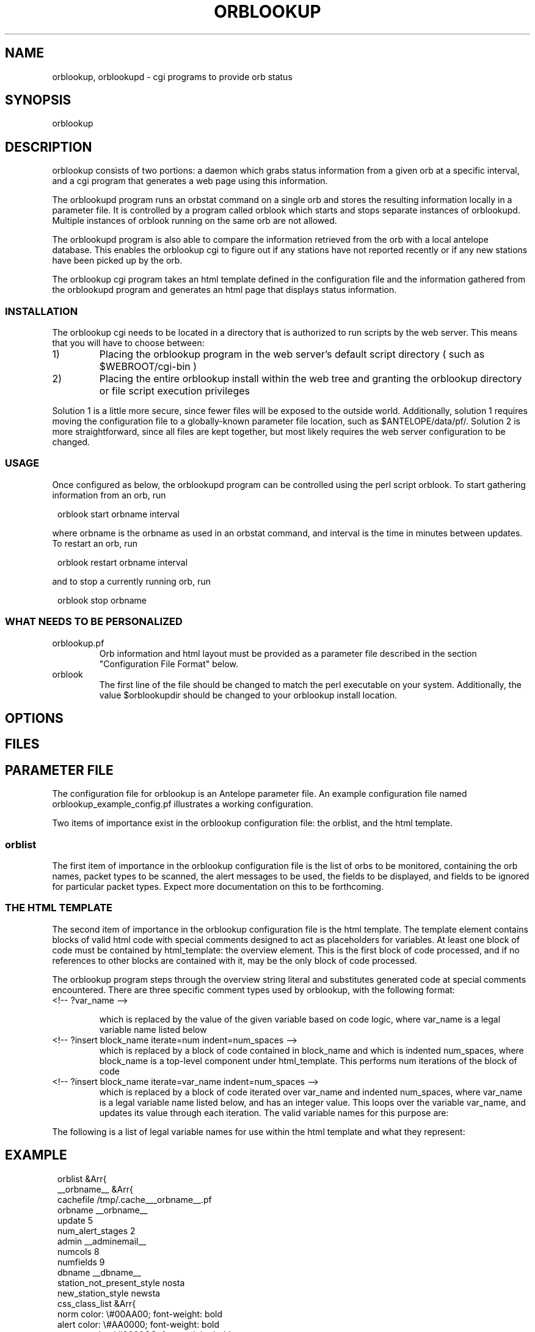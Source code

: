 .\" $Name$ $Date$
.TH ORBLOOKUP 1 "$Date$"
.SH NAME
orblookup, orblookupd \- cgi programs to provide orb status
.SH SYNOPSIS
.nf
orblookup
.fi
.SH DESCRIPTION
orblookup consists of two portions: a daemon which grabs status information
from a given orb at a specific interval, and a cgi program that generates a
web page using this information.
.LP
The orblookupd program runs an orbstat command on a single orb and stores the
resulting information locally in a parameter file.  It is controlled by a
program called orblook which starts and stops separate instances of
orblookupd.  Multiple instances of orblook running on the same orb are not 
allowed.
.LP
The orblookupd program is also able to compare the information retrieved from
the orb with a local antelope database.  This enables the orblookup cgi to
figure out if any stations have not reported recently or if any new stations
have been picked up by the orb.
.LP
The orblookup cgi program takes an html template defined in the configuration
file and the information gathered from the orblookupd program and generates 
an html page that displays status information.  
.SS INSTALLATION
The orblookup cgi needs to be located in a directory that is authorized to
run scripts by the web server.  This means that you will have to choose 
between:
.IP 1) 
Placing the orblookup program in the web server's default script directory
( such as $WEBROOT/cgi-bin )
.IP 2) 
Placing the entire orblookup install within the web tree and granting the
orblookup directory or file script execution privileges
.LP
Solution 1 is a little more secure, since fewer files will be exposed to the
outside world.  Additionally, solution 1 requires moving the configuration
file to a globally-known parameter file location, such as $ANTELOPE/data/pf/.
Solution 2 is more straightforward, since all files are kept together,
but most likely requires the web server configuration to be changed.
.SS USAGE
Once configured as below, the orblookupd program can be controlled using the
perl script orblook.  To start gathering information from an orb, run
.ft CW
.in 2c
.nf

    orblook start orbname interval

.fi
.in
.ft R
where orbname is the orbname as used in an orbstat command, and interval
is the time in minutes between updates.  To restart an orb, run
.ft CW
.in 2c
.nf

    orblook restart orbname interval

.fi
.in
.ft R
and to stop a currently running orb, run
.ft CW
.in 2c
.nf

    orblook stop orbname

.fi
.in
.ft R

.SS WHAT NEEDS TO BE PERSONALIZED
.IP  orblookup.pf 
Orb information and html layout must be provided as a parameter file described
in the section "Configuration File Format" below.
.IP orblook 
The first line of the file should be changed to match the perl executable
on your system.  Additionally, the value $orblookupdir should be changed to
your orblookup install location.
.SH OPTIONS
.SH FILES
.TS
l l.
README                          This file
QuickStart.txt                  Read this if you just want to get running
orblook                         perl executable wrapper script
orblookup_example_config.pf     Fleshed-out example configuration file
ro.pl                           perl script called by orblook
orblookupd                      The orblookup daemon C binary
orblookup                       The orblookup cgi C binary
.TE
.SH PARAMETER FILE
The configuration file for orblookup is an Antelope 
parameter file.  An example configuration file named 
orblookup_example_config.pf illustrates a working configuration. 
.LP
Two items of importance exist in the orblookup configuration file: the orblist,
and the html template.
.SS orblist
The first item of importance in the orblookup configuration file is the list
of orbs to be monitored, containing the orb names, packet types to be
scanned, the alert messages to be used, the fields to be displayed, and fields
to be ignored for particular packet types.  Expect more documentation on this
to be forthcoming.
.SS THE HTML TEMPLATE
The second item of importance in the orblookup configuration file is the
html template.  The template element contains blocks of valid html code
with special comments designed to act as placeholders for variables.  At least
one block of code must be contained by html_template: the overview element.
This is the first block of code processed, and if no references to other
blocks are contained with it, may be the only block of code processed.

The orblookup program steps through the overview string literal and substitutes
generated code at special comments encountered.  There are three specific 
comment types used by orblookup, with the following format:

.IP "<!-- ?var_name -->"
.sp
which is replaced by the value of the given variable based on code logic,
where var_name is a legal variable name listed below

.IP "<!-- ?insert block_name iterate=num indent=num_spaces -->"
.br
which is replaced by a block of code contained in block_name and which is
indented num_spaces, where block_name is a top-level component under
html_template.  This performs num iterations of the block of code

.IP "<!-- ?insert block_name iterate=var_name indent=num_spaces -->"
.br
which is replaced by a block of code iterated over var_name and
indented num_spaces, where var_name is a legal variable name listed
below, and has an integer value.  This loops over the variable
var_name, and updates its value through each iteration.  The valid
variable names for this purpose are:
.TS
l.
net
sta
used_field
all_field
alert_stage
orb
.TE
.LP
The following is a list of legal variable names for use within the html 
template and what they represent:
.TS
l l.
orbname                 the name of the current orb
minnetlat               the smallest latency on the current network
mediannetlat            the median latency on the current network
maxnetlat               the largest latencies seen on the current network
alertmode               " checked" if displaying only alerts, "" otherwise
staclass                class corresponding for current station
netclass                class corresponding to current network
time                    the time in UTC of the last cache
encodednet              the network in scope in url-encoded form
encodednetsta           the sta+network in url-encoded form
alert_class             class corresponding to the current alert state
alert_desc              full description of the alert state
rownumclass             an alternating class name, either .oddrow or .evenrow
fieldclass              the class of the current field
fieldvalue              the value of the current field
fieldalign              the alignment of the current field, based on config
checkedstatus           replaced by "checked" or nothing depending on field
scriptname              the url of the current page
percentcolwidth         the reciprocal of the number of columns as a percent
net                     name of the network currently in scope
sta                     name of the station currently in scope
used_field              the name of the current field that is enabled 
all_field               the name of the current field
num_used_fields         # of fields current enabled
numfields               total # of fields defined for a network
num_nets                total # of networks used
numstas                 total # of stations on current network
numstastot              total # of stations on all networks
numstas_expected        total # of expected stations on current network
numchans                # of channels found for the current station
numchanstot             total # of channels on current network
url                     url for the current network
orburl                  url for the current orb
orb                     name of the current orb
.TE
.SH EXAMPLE
.ft CW
.in 2c
orblist &Arr{
    __orbname__ &Arr{
        cachefile /tmp/.cache___orbname__.pf
        orbname __orbname__
        update 5
        num_alert_stages 2        
        admin __adminemail__
        numcols 8              
        numfields 9              
        dbname __dbname__
        station_not_present_style nosta
        new_station_style newsta
        css_class_list &Arr{
            norm     color: \\#00AA00; font-weight: bold
            alert    color: \\#AA0000; font-weight: bold
            newsta   color: \\#0000CC; font-weight: bold
            nosta    color: \\#AAAA00; font-weight: bold
        }      
        alert_stages &Arr{
            0 &Arr{
                name norm
                priority 0
                style norm
                description Station is operating normally.
            }
            1 &Arr{
                name alert
                priority 1
                style alert
                description Station is reporting alert conditions.
            }
        }
        fields &Arr{
            latency &Arr{
                channame  LATENCY
                chantype  standard
                units     time
                decdigits 0
                order     0
            }
            numchans &Arr{
                channame NC
                chantype standard
                decdigits 0
                order    1
            }
            skew &Arr{
                channame  SKEW
                chantype  standard
                divby     1000
                units     time
                decdigits 0
                order     2
            }
            "temp(F)" &Arr{
                channame  TEMP
                chantype  standard
                divby     100
                units     &deg;F
                decdigits 1
                order     3
            }
            "temp(C)" &Arr{
                channame  TEMP
                chantype  standard
                divby     180
                offset    -17.78
                units     &deg;C
                decdigits 1
                order     4
            }
            voltage &Arr{
                channame  BATT
                chantype  standard
                divby     100
                units     V
                decdigits 2
                display   1
                order     5
            }
            "AC failure" &Arr{
                channame  ACFAIL
                chantype  alert
                order     6
            }
            hazard &Arr{
                channame  HAZARD
                chantype  alert
                order     7
            }
            "clock lock" &Arr{
                channame  CLOCK
                chantype  alert
                order     8
            }                    
        }
        alert_stage_ranges &Arr{
            all &Arr{
                alert &Tbl{
                    &Arr{
                        name  latency
                        high   3600
                        low    -1
                    }
                    &Arr{
                        name  numchans
                        high  30
                        low   -1
                    }
                    &Arr{
                        name  skew
                        high   2.0
                        low    -2.0
                    }
                    &Arr{
                        name  temp(F)
                        high   80.0
                        low    -30.0
                    }
                    &Arr{
                        name  temp(C)
                        high   26.67
                        low    -34.44
                    }
                    &Arr{
                        name  voltage
                        high   999.0
                        low    10.0
                    }
                    &Arr{
                        name  AC failure
                        high   0.5
                        low    -10.0
                    }
                    &Arr{
                        name  hazard
                        high   0.5
                        low    -10.0
                    }
                    &Arr{
                        name  clock lock
                        high   0.5
                        low    -10.0
                    }
                }
            }
        }
        disabled_fields &Arr{
            DC &Arr{
                voltage
            }
        }
        packets &Arr{
            DAS
            DC
            RTX
        }
    }
# end of orblist
}
styles &Arr{
  BODY             background-color: white
  TABLE            vertical-align: top; background-color: white
  TD               vertical-align: top
  .ralign          text-align: right
  .evenrow         background-color: \\#CCCCAA
  .oddrow          background-color: \\#EEEEDD
  .selectfields    background-color: \\#AAAA88; text-align: left
  .descriptive
  .orblist         background-color: \\#CCCCAA
  .netlist         background-color: \\#CCCCAA
  ".netsumrow A"   text-decoration: none;
  ".summary TD A"  text-decoration: none
  ".summary TH"    background-color: \\#AAAA88
  ".summary TD"    background-color: \\#EEEEDD; text-align: center
  ".descriptive TH" background-color: \\#AAAA88
  ".descriptive .netheader TH"    background-color: \\#EEEEDD
  ".orblist TH"    background-color: \\#AAAA88 
  ".netlist TH"    background-color: \\#AAAA88
  .netsum          background-color: \\#CCCCAA
  ".netsum TH"     background-color: \\#AAAA88
  .legend          background-color: \\#CCCCAA
  ".legend TH"     background-color: \\#AAAA88 
  .bc              background-color: \\#333300
}

email_notify &Literal{

}

html_template &Arr{
    overview &Literal{
<CENTER>
<H1><!-- ?orbname --> real-time status</H1>
<P STYLE="font-style: italic">last update: <!-- ?time --></P>

<FORM method=GET action="<!-- ?scriptname -->">
<TABLE cellpadding=0 cellspacing=4 border=0 valign=baseline>
  <TR>
    <TD valign=top rowspan=1>
      <!-- ?insert orblist iterate=1 indent=6 -->
      <BR>
      <!-- ?insert netlist iterate=1 indent=6 -->
    </TD>
    <TD valign=top>
      <!-- ?insert legend iterate=1 indent=6 -->
      <BR>
      <!-- ?insert netsummary iterate=1 indent=6 -->
    </TD>
    <TD valign=top rowspan=1>
      <!-- ?insert fieldselect iterate=1 indent=6 -->
    </TD>
  </TR>
</TABLE>
</TD></TR></TABLE>
</FORM>
</CENTER>
}

    netspecific &Literal{
<CENTER>
<H1><!-- ?orbname --> real-time status</H1>
<P STYLE="font-style: italic">last update: <!-- ?time --></P>
<FORM method=GET action="<!-- ?scriptname -->">
<TABLE cellpadding=4 cellspacing=4 border=0>
  <TR>
    <TD rowspan=5>
      <!-- ?insert orblist iterate=1 indent=6 -->
      <BR>
      <!-- ?insert netlist iterate=1 indent=6 -->
    </TD>
    <TD>
      <!-- ?insert legend iterate=1 indent=6 -->
    </TD>
    <TD valign=top rowspan=5>
      <!-- ?insert fieldselect iterate=1 indent=6 -->
    </TD>
  </TR>
  <TR>
    <TD>
      <!-- ?insert current_netsummary iterate=1 indent=6 -->
    </TD>
  </TR>
  <TR>
    <TD>
      <!-- ?insert summary iterate=?numstas indent=6 -->
    </TD>
  </TR>
  <TR>
    <TD>
      <HR size=1 noshade>
    </TD>
  </TR>
  <!-- ?insert descriptive iterate=1 indent=2 -->
</TABLE>
</FORM>
</CENTER>
}

    descriptive &Literal{
<TR>
  <TD>
    <TABLE border=0 class=bc cellpadding=1 cellspacing=0 align=center 
           width="100%"><TR><TD>
    <TABLE class=descriptive border=0 cellpadding=4 cellspacing=1 align=center
           width="100%">
      <TR class=netheader>
        <TH colspan=<!-- ?num_used_fields -->><!-- ?fullnet -->
        </TH>
      </TR>
      <TR>
        <TH>station</TH>
        <!-- ?insert descriptheadcell iterate=used_field indent=8 -->
      </TR>
      <!-- ?insert descriptrow iterate=sta indent=6 -->
    </TABLE>
    </TD></TR></TABLE>
  </TD>
</TR>
}

    descriptheadcell &Literal{
<TH><!-- ?used_field --></TH>
}

    descriptrow &Literal{
<TR CLASS="<!-- ?rownumclass -->">
  <TD ALIGN="center"><A CLASS="<!-- ?staclass -->" NAME="<!-- ?encodednetsta -->"><!-- ?sta --></A></TD>
  <!-- ?insert descriptcell iterate=used_field indent=2 -->
</TR>
}

    descriptcell &Literal{
<TD CLASS="<!-- ?fieldclass -->" ALIGN="<!-- ?fieldalign -->"><!-- ?fieldvalue --></TD>
}

    fieldselect &Literal{
<TABLE border=0 class=bc cellpadding=1 cellspacing=0 width="100%"><TR><TD>
<TABLE CLASS=selectfields border=0 cellpadding=4 cellspacing=0 width="100%">
  <TR>
    <TH>Fields to display:</TH>
  </TR>
  <!-- ?insert fieldselectrow iterate=all_field indent=2 -->
  <TR><TD><HR></TD></TR>
  <TR>
    <TD><INPUT TYPE="checkbox" NAME="alertmode"<!-- ?alertmode -->>
      Show alerts only
    </TD>
  </TR>
  <TR>
    <INPUT TYPE="hidden" NAME="orbname" VALUE="<!-- ?orbname -->">
    <INPUT TYPE="hidden" NAME="net" VALUE="<!-- ?net -->">
    <TD><INPUT TYPE="submit" VALUE="Update"></TD>
  </TR>
</TABLE>
</TD></TR></TABLE>
}

    fieldselectrow &Literal{
<TR>
  <TD><INPUT TYPE="checkbox" NAME="<!-- ?all_field -->"<!-- ?checkedstatus -->> <!-- ?all_field --></TD>
</TR>
}

    legend &Literal{
<TABLE border=0 class=bc cellpadding=1 cellspacing=0 width="100%"><TR><TD>
<TABLE border=0 class="legend" cellpadding=2 cellspacing=0 width=100%>
  <TR>
    <TH>LEGEND</TH>
  </TR>
  <!-- ?insert legendrow iterate=alert_stage indent=2 -->
  <TR>
    <TD CLASS="nosta">Station has not reported.</TD>
  </TR>
  <TR>
    <TD CLASS="newsta">Station has not been added to the database.</TD>
  </TR>
</TABLE>
</TD></TR></TABLE>}

    legendrow &Literal{
<TR>
  <TD class="<!-- ?alert_class -->"><!-- ?alert_desc --></TD>
</TR>
}

    summary &Literal{
<TABLE border=0 class=bc cellpadding=1 cellspacing=0 width="100%"><TR><TD>
<TABLE CLASS=summary width="100%" cellpadding=2 cellspacing=0 border=0>
  <TR>
    <TH colspan=<!-- ?numcols -->><!-- ?fullnet --></A>
    </TH>
  </TR>
  <TR>
  <!-- ?insert summarycell iterate=sta indent=2 -->
  </TR>
</TABLE>
</TD></TR></TABLE>
}

    summarycell &Literal{
  <TD width="<!-- ?percentcolwidth -->%">
    <A CLASS=<!-- ?staclass --> HREF="#<!-- ?encodednetsta -->"><!-- ?sta --></A>
  </TD>
<!-- ?row_seperator -->
}

    netsummary &Literal{
<TABLE border=0 class=bc cellpadding=1 cellspacing=0 width="100%"><TR><TD>
<TABLE border=0 class="netsum" cellpadding=2 cellspacing=0 width=100%>
  <TR>
    <TH colspan=7>NETWORK SUMMARY [ <!-- ?num_nets --> networks total ]</TH>
  </TR>
  <TR>
    <TH>Network</TH>
    <TH># of stations</TH>
    <TH># expected</TH>
    <TH># of channels</TH>
    <TH>min latency</TH>
    <TH>median latency</TH>
    <TH>max latency</TH>
  </TR>
  <!-- ?insert netsummaryrow iterate=net indent=2 -->
  <TR>
    <TD>&nbsp;</TD>
    <TD>&nbsp;</TD>
    <TD>&nbsp;</TD>
    <TD>&nbsp;</TD>
  </TR>
  <TR>
    <TD colspan=7 align=right><b><!-- ?numstastot --> stations total</b></TD>
  </TR>
  <TR>
    <TD colspan=7 align=right><b><!-- ?numchanstot --> channels total</b></TD>
  </TR>
</TABLE>
</TD></TR></TABLE>
}

    current_netsummary &Literal{
<TABLE border=0 class=bc cellpadding=1 cellspacing=0 width="100%"><TR><TD>
<TABLE border=0 class="netsum" cellpadding=4 cellspacing=0 width=100%>
  <TR>
    <TH>Network</TH>
    <TH># of stations</TH>
    <TH># expected</TH>
    <TH># of channels</TH>
    <TH>min latency</TH>
    <TH>median latency</TH>
    <TH>max latency</TH>
  </TR>
  <!-- ?insert netsummaryrow iterate=?numstas indent=2 -->
</TABLE>
</TD></TR></TABLE>
}

    netsummaryrow &Literal{
<TR>
  <TD align=center><A HREF="<!-- ?url -->" CLASS="<!-- ?netclass -->"><!-- ?fullnet --></A></TD>
  <TD align=right><!-- ?numstas --></TD>
  <TD align=right><!-- ?numstas_expected --></TD>
  <TD align=right><!-- ?numchans --></TD>
  <TD align=right><!-- ?minnetlat --></TD>
  <TD align=right><!-- ?mediannetlat --></TD>
  <TD align=right><!-- ?maxnetlat --></TD>
</TR>
}
    fillercell &Literal{
<TD>&nbsp;</TD>
}


    orblist &Literal{
<TABLE border=0 class=bc cellpadding=1 cellspacing=0 width="100%"><TR><TD>
<TABLE border=0 align=center cellpadding=2 cellspacing=0 class=orblist width="100%">
  <TR>
     <TH>ORB LIST</TH>
  </TR>
  <!-- ?insert orblistrow iterate=orb indent=2 -->
</TABLE>
</TD></TR></TABLE>
}

    orblistrow &Literal{
<TR>
  <TD><A HREF="<!-- ?orburl -->"><!-- ?orb --></A></TD>
</TR>
}


    netlist &Literal{
<TABLE border=0 class=bc cellpadding=1 cellspacing=0 width="100%"><TR><TD>
<TABLE border=0 align=center cellpadding=2 cellspacing=0 class=netlist width="100%">
  <TR>
     <TH>NETWORKS</TH>
  </TR>
  <!-- ?insert netlistrow iterate=net indent=2 -->
</TABLE>
</TD></TR></TABLE>
}

    netlistrow &Literal{
<TR>
  <TD align=center><A HREF="<!-- ?url -->"><!-- ?net--></A></TD>
</TR>
}
}
.nf
.fi
.in
.ft R
.SH DIAGNOSTICS
.SH "SEE ALSO"
.nf
orblook(1)
.fi
.SH "BUGS AND CAVEATS"
.SH AUTHOR
.nf
Jennifer Bowen
.br
Institute of Geophysics and Planetary Physics
.br
Scripps Institution of Oceanography
.\" $Id$
